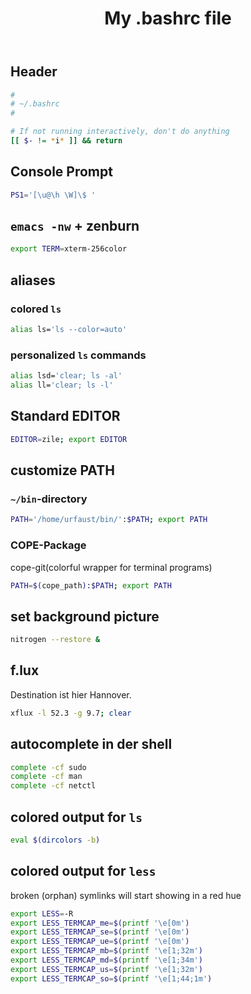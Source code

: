 #+TITLE: My .bashrc file

** Header
   #+BEGIN_SRC sh :tangle ~/.bashrc
     #
     # ~/.bashrc
     #

     # If not running interactively, don't do anything
     [[ $- != *i* ]] && return
   #+END_SRC

** Console Prompt
   #+BEGIN_SRC sh :tangle ~/.bashrc
     PS1='[\u@\h \W]\$ '
   #+END_SRC

** =emacs -nw= + zenburn
   #+BEGIN_SRC sh :tangle ~/.bashrc
     export TERM=xterm-256color
   #+END_SRC
** aliases
*** colored =ls=
   #+BEGIN_SRC sh :tangle ~/.bashrc
     alias ls='ls --color=auto'
   #+END_SRC


*** personalized =ls= commands
   #+BEGIN_SRC sh :tangle ~/.bashrc
     alias lsd='clear; ls -al'
     alias ll='clear; ls -l'
   #+END_SRC
** Standard EDITOR
  #+BEGIN_SRC sh :tangle ~/.bashrc
    EDITOR=zile; export EDITOR
  #+END_SRC
** customize PATH
*** =~/bin=-directory
   #+BEGIN_SRC sh :tangle ~/.bashrc
     PATH='/home/urfaust/bin/':$PATH; export PATH
   #+END_SRC
*** COPE-Package
    cope-git(colorful wrapper for terminal programs)
   #+BEGIN_SRC sh :tangle ~/.bashrc
     PATH=$(cope_path):$PATH; export PATH
   #+END_SRC
** set background picture
   #+BEGIN_SRC sh :tangle ~/.bashrc
     nitrogen --restore &
   #+END_SRC
** f.lux
   Destination ist hier Hannover.
   #+BEGIN_SRC sh :tangle ~/.bashrc
     xflux -l 52.3 -g 9.7; clear
   #+END_SRC
** autocomplete in der shell
   #+BEGIN_SRC sh :tangle ~/.bashrc
     complete -cf sudo
     complete -cf man
     complete -cf netctl
   #+END_SRC
** colored output for =ls=
   #+BEGIN_SRC sh :tangle ~/.bashrc
     eval $(dircolors -b)
   #+END_SRC
** colored output for =less=
   broken (orphan) symlinks will start showing in a red hue
   #+BEGIN_SRC sh :tangle ~/.bashrc
     export LESS=-R
     export LESS_TERMCAP_me=$(printf '\e[0m')
     export LESS_TERMCAP_se=$(printf '\e[0m')
     export LESS_TERMCAP_ue=$(printf '\e[0m')
     export LESS_TERMCAP_mb=$(printf '\e[1;32m')
     export LESS_TERMCAP_md=$(printf '\e[1;34m')
     export LESS_TERMCAP_us=$(printf '\e[1;32m')
     export LESS_TERMCAP_so=$(printf '\e[1;44;1m')
   #+END_SRC
